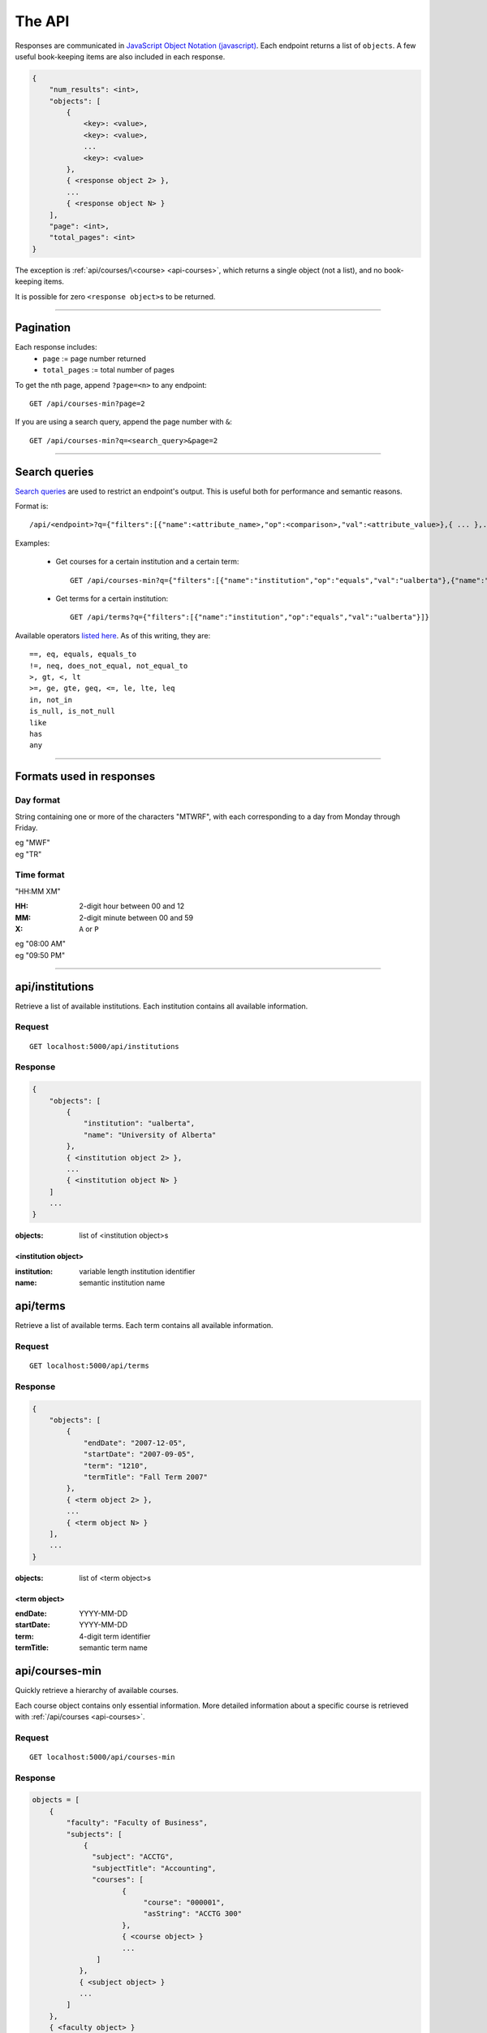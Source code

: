 =======
The API
=======

Responses are communicated in `JavaScript Object Notation (javascript) <http://javascript.org>`__. Each endpoint returns a list of ``objects``. A few useful book-keeping items are also included in each response.

.. code:: javascript

    {
        "num_results": <int>,
        "objects": [
            {
                <key>: <value>,
                <key>: <value>,
                ...
                <key>: <value>
            },
            { <response object 2> },
            ...
            { <response object N> }
        ],
        "page": <int>,
        "total_pages": <int>
    }

The exception is :ref:`api/courses/\<course> <api-courses>`, which returns a single object (not a list), and no book-keeping items.

It is possible for zero ``<response object>``\ s to be returned.

--------------------------------------

Pagination
~~~~~~~~~~

Each response includes:
 * ``page`` := page number returned
 * ``total_pages`` := total number of pages

To get the nth page, append ``?page=<n>`` to any endpoint::

 GET /api/courses-min?page=2

If you are using a search query, append the page number with ``&``::

 GET /api/courses-min?q=<search_query>&page=2

--------------------------------------

Search queries
~~~~~~~~~~~~~~

`Search queries <http://flask-restless.readthedocs.org/en/latest/searchformat.html#searchformat>`__ are used to restrict an endpoint's output. This is useful both for performance and semantic reasons.

Format is::

 /api/<endpoint>?q={"filters":[{"name":<attribute_name>,"op":<comparison>,"val":<attribute_value>},{ ... },...]}

Examples:

 * Get courses for a certain institution and a certain term::

	 GET /api/courses-min?q={"filters":[{"name":"institution","op":"equals","val":"ualberta"},{"name":"term","op":"equal","val":"1490"}]}

 * Get terms for a certain institution::

 	 GET /api/terms?q={"filters":[{"name":"institution","op":"equals","val":"ualberta"}]}

Available operators `listed here <http://flask-restless.readthedocs.org/en/latest/searchformat.html#operators>`__. As of this writing, they are::

    ==, eq, equals, equals_to
    !=, neq, does_not_equal, not_equal_to
    >, gt, <, lt
    >=, ge, gte, geq, <=, le, lte, leq
    in, not_in
    is_null, is_not_null
    like
    has
    any

--------------------------------------


Formats used in responses
~~~~~~~~~~~~~~~~~~~~~~~~~

.. _day-format:

Day format
''''''''''

String containing one or more of the characters "MTWRF", with each
corresponding to a day from Monday through Friday.

| eg "MWF"
| eg "TR"

.. _time-format:

Time format
'''''''''''

"HH:MM XM"

:HH: 2-digit hour between 00 and 12
:MM: 2-digit minute between 00 and 59
:X: ``A`` or ``P``

| eg "08:00 AM"
| eg "09:50 PM"

--------------------------------------

.. _api-institutions:

api/institutions
~~~~~~~~~~~~~~~~

Retrieve a list of available institutions. Each institution contains all available information.

Request
'''''''

::

 GET localhost:5000/api/institutions

Response
''''''''

.. code:: javascript

    {
        "objects": [
            {
                "institution": "ualberta",
                "name": "University of Alberta"
            },
            { <institution object 2> },
            ...
            { <institution object N> }
        ]
        ...
    }

:objects: list of <institution object>s

.. _institution-identifier:
.. _api-institution-object:

<institution object>
--------------------

:institution: variable length institution identifier
:name: semantic institution name

.. _api-terms:

api/terms
~~~~~~~~~

Retrieve a list of available terms. Each term contains all available information.

Request
'''''''

::

 GET localhost:5000/api/terms

Response
''''''''

.. code:: javascript

    {
        "objects": [
            {
                "endDate": "2007-12-05",
                "startDate": "2007-09-05",
                "term": "1210",
                "termTitle": "Fall Term 2007"
            },
            { <term object 2> },
            ...
            { <term object N> }
        ],
        ...
    }

:objects: list of <term object>s

.. _api-term-object:
.. _4-digit-term-identifier:

<term object>
-------------

:endDate: YYYY-MM-DD
:startDate: YYYY-MM-DD
:term: 4-digit term identifier
:termTitle: semantic term name

.. _api-courses-min:

api/courses-min
~~~~~~~~~~~~~~~

Quickly retrieve a hierarchy of available courses.

Each course object contains only essential information. More detailed information about a specific course is retrieved with :ref:`/api/courses <api-courses>`.

Request
'''''''

::
 
 GET localhost:5000/api/courses-min

Response
''''''''

.. code:: javascript

    objects = [
        {
            "faculty": "Faculty of Business",
            "subjects": [
                {
                  "subject": "ACCTG",
                  "subjectTitle": "Accounting",
                  "courses": [
                         {
                              "course": "000001",
                              "asString": "ACCTG 300"
                         },
                         { <course object> }
                         ...
                   ]
               },
               { <subject object> }
               ...
            ]
        },
        { <faculty object> }
        ...
    ]

:objects: list of :ref:`faculty objects <api-faculty-object>`

.. _api-faculty-object:

<faculty object>
----------------

:faculty: semantic faculty name
:subjects: list of :ref:`subject objects <api-subject-object>`

.. _api-subject-object:

<subject object>
----------------

:subject: variable-length subject identifier
:subjectTitle: semantic subject name
:courses: list of :ref:`course-min objects <api-course-min-object>`

.. _api-course-min-object:
.. _6-digit-course-identifier:

<course-min object>
-------------------

:course: 6-digit course identifier
:asString: <subject> <level>

.. _api-courses:

api/courses/<course>
~~~~~~~~~~~~~~~~~~~~

Retrieve detailed information about a single course.

Request
'''''''

::

 GET localhost:5000/api/courses/<course>

:course: :ref:`6-digit unique course identifier <6-digit-course-identifier>`

Response
''''''''

.. code:: javascript

    {
        "asString": "ACCTG 300",
        "career": "UGRD",
        "catalog": 300,
        "course": "000001",
        "courseDescription": "Provides a basic understanding of accounting: how accounting numbers 
            are generated, the meaning of accounting reports, and how to use accounting reports to 
            make decisions. Note: Not open to students registered in the Faculty of Business. Not 
            for credit in the Bachelor of Commerce Program.",
        "courseTitle": "Introduction to Accounting",
        "department": "Department of Accounting, Operations and Information Systems",
        "departmentCode": "AOIS",
        "faculty": "Faculty of Business",
        "facultyCode": "BC",
        "subject": "ACCTG",
        "subjectTitle": "Accounting",
        "term": "1490",
        "units": 3
    }

:asString: <subject> <level>
:career: variable-length abbrevation of university program type (undergrad, grad, ..)
:catalog: catalog id
:course: :ref:`6-digit unique course identifier <6-digit-course-identifier>`
:courseDescription: often long description of the course
:courseTitle: semantic course name
:department: semantic department name
:departmentCode: variable-length department identifier
:faculty: semantic faculty name
:facultyCode: variable-length faculty identifier
:subject: variable-length subject identifier
:subjectTitle: semantic subject name
:term: :ref:`4-digit unique term identifier <4-digit-term-identifier>`
:units: integer weight of the course

.. _api-generate-schedules:

api/generate-schedules
~~~~~~~~~~~~~~~~~~~~~~

Request
'''''''

::
 
 GET localhost:5000/api/generate-schedules?q=<q>

::

 q = {
        "institution": institution,
        "term": term,
        "courses": [course, course2, .., courseN],
        "busy-times": [
            {
                "day": "[MTWRF]{1,5}"
                "startTime": "##:## [AP]M",
                "endTime": "##:## [AP]M"
            },
            { <busytime object_2> },
            ...
            { <busytime object_n> }
        ],
        "electives": [
            {
                "courses": [course, course2, .., courseN]
            },
            { <electives object_2> },
            ...
            { <electives object_n> }
        ],
        "preferences": {
            "start-early": <integer>,
            "no-marathons": <integer>,
            "day-classes": <integer>
        }

 }

See the method ``TestAPI.test_generate_schedules`` in ``tests/angular_flask/test_api.py`` for concrete examples.

:institution: :ref:`unique institution identifier <institution-identifier>`
:term: :ref:`4-digit unique term identifier <4-digit-term-identifier>`
:courses: list of :ref:`6-digit unique course identifier <6-digit-course-identifier>`
:busy-times: list of <busytime> objects
:electives: (optional) list of one-key dictionaries containing a 'courses' list
:preferences: (optional) specify the weight of each :ref:`preference <api-preference-identifier>`. There are sensible defaults.

.. _api-busytime-object:

<busytime object>
-----------------

:day: day(s) which are busy. Uses :ref:`day format <day-format>`
:startTime: time the user starts being busy. Uses :ref:`time format <time-format>`
:endTime: time the user is not busy anymore. Uses :ref:`time format <time-format>`

.. _api-preference-identifier:

Preferences
-----------

In `preferences`, each key's value is the preference's **weighting**.  
Positive, negative, and zero-valued weightings are described for each preference type.

There are sensible defaults for each preference, and all preferences are optional.

Currently supported preferences:

- ``no-marathons``
    - ``weight > 0`` = avoid long stretches of classes in a row
    - ``weight < 0`` = prefer long stretches of classes in a row
    - ``weight = 0`` = no preference

- ``day-classes``
    - ``weight > 0`` = prefer daytime classes
    - ``weight < 0`` = prefer night classes (5pm and on)
    - ``weight = 0`` = no preference

- ``start-early``
    - ``weight > 0`` = prefer early starts
    - ``weight < 0`` = prefer late starts
    - ``weight = 0`` = no preference

> Note: ``start-early`` can be used in tandem with ``busy_times`` to specify *how* early to start

Response
''''''''

.. code:: javascript

    {
        "objects": [
            {
                "sections": [
                    {
                        ...
                        <course attributes>
                        ...
                        "class_": "62293",
                        "component": "LEC",
                        "day": "MWF",
                        "startTime": "10:00 AM",
                        "endTime": "10:50 AM",
                        ...
                        "section": "A02",
                        "campus": "MAIN",
                        "capacity": 0,
                        "instructorUid": "jdavis",
                        "location": "CCIS L2 190"
                    },
                    { <section object 2> },
                    ...
                    { <section object N> }
                ],
                "more_like_this": [<schedule-identifier>, <schedule-identifier>, ..]
            },
            { <schedule object 2> },
            ...
            { <schedule object M> }
        ],
        ...
    }

:objects: list of :ref:`schedule objects <api-schedule-object>`

.. _api-schedule-object:

<schedule object>
-----------------
:sections: list of :ref:`section objects <api-section-object>`
:more_like_this: list of :ref:`schedule identifiers <api-schedule-identifier>`

.. _5-digit-section-identifier:
.. _api-section-object:

<section object>
---------------- 

:<course attributes>: all attributes from the parent :ref:`course <api-courses>` object

:class\_: 5-digit unique section identifier
:component: section type identifier, often 'LEC', 'LAB', 'SEM', 'LBL'
:day: day(s) the section is on. Uses :ref:`day format <day-format>`
:startTime: time the section begins. Uses :ref:`time format <time-format>`
:endTime: time the section ends. Uses :ref:`time format <time-format>`

:section: section identifier. usually a letter and a number
:campus: variable-length campus identifier
:capacity: number of seats
:instructorUid: instructor identifier
:location: semantic location name

.. _api-schedule-identifier:

<schedule-identifier>
---------------------

:schedule-identifier: variable length unique schedule identifier. Details about the schedule
                      can be obtained by accessing :ref:`api/schedules <api-schedules>` and
                      passing in this identifier.

.. _api-schedules:

api/schedules
~~~~~~~~~~~~~~~~~~~~~~

Request
'''''''

::

 GET localhost:5000/api/schedules/<schedule-identifier>

:course: :ref:`schedule identifier <api-schedule-identifier>`

Response
''''''''
.. code:: javascript

    {
        "hash_id": "48c3df652685a23acd9a759b91f25b",
        "institution": "ualberta",
        "term": "1490",
        "sections": [
            {
                "asString": "ENGG 100 LEC A2",
                "autoEnroll": null,
                "campus": "MAIN",
                "capacity": 516,
                "classNotes": null,
                "classStatus": "A",
                "classType": "E",
                "class_": "61383",
                "component": "LEC",
                "course": "004093",
                "day": "R",
                "endTime": "01:50 PM",
                "enrollStatus": "O",
                "institution": "ualberta",
                "instructorUid": null,
                "location": "CCIS 1 430",
                "schedule": null,
                "section": "A2",
                "session": "Regular Academic Session",
                "startTime": "01:00 PM",
                "term": "1490"
            },
            ... < more section objects >
        ]
    }
